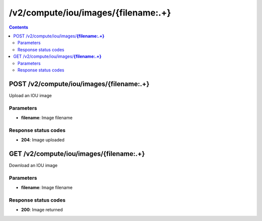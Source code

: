 /v2/compute/iou/images/{filename:.+}
------------------------------------------------------------------------------------------------------------------------------------------

.. contents::

POST /v2/compute/iou/images/**{filename:.+}**
~~~~~~~~~~~~~~~~~~~~~~~~~~~~~~~~~~~~~~~~~~~~~~~~~~~~~~~~~~~~~~~~~~~~~~~~~~~~~~~~~~~~~~~~~~~~~~~~~~~~~~~~~~~~~~~~~~~~~~~~~~~~~~~~~~~~~~~~~~~~~~~~~~~~~~~~~~~~~~
Upload an IOU image

Parameters
**********
- **filename**: Image filename

Response status codes
**********************
- **204**: Image uploaded


GET /v2/compute/iou/images/**{filename:.+}**
~~~~~~~~~~~~~~~~~~~~~~~~~~~~~~~~~~~~~~~~~~~~~~~~~~~~~~~~~~~~~~~~~~~~~~~~~~~~~~~~~~~~~~~~~~~~~~~~~~~~~~~~~~~~~~~~~~~~~~~~~~~~~~~~~~~~~~~~~~~~~~~~~~~~~~~~~~~~~~
Download an IOU image

Parameters
**********
- **filename**: Image filename

Response status codes
**********************
- **200**: Image returned

